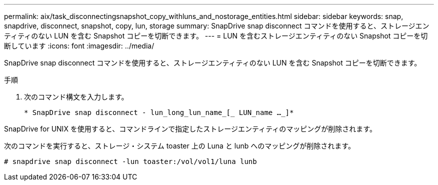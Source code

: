 ---
permalink: aix/task_disconnectingsnapshot_copy_withluns_and_nostorage_entities.html 
sidebar: sidebar 
keywords: snap, snapdrive, disconnect, snapshot, copy, lun, storage 
summary: SnapDrive snap disconnect コマンドを使用すると、ストレージエンティティのない LUN を含む Snapshot コピーを切断できます。 
---
= LUN を含むストレージエンティティのない Snapshot コピーを切断しています
:icons: font
:imagesdir: ../media/


[role="lead"]
SnapDrive snap disconnect コマンドを使用すると、ストレージエンティティのない LUN を含む Snapshot コピーを切断できます。

.手順
. 次のコマンド構文を入力します。
+
`* SnapDrive snap disconnect - lun_long_lun_name_[_ LUN_name ..._]*`



SnapDrive for UNIX を使用すると、コマンドラインで指定したストレージエンティティのマッピングが削除されます。

次のコマンドを実行すると、ストレージ・システム toaster 上の Luna と lunb へのマッピングが削除されます。

[listing]
----
# snapdrive snap disconnect -lun toaster:/vol/vol1/luna lunb
----